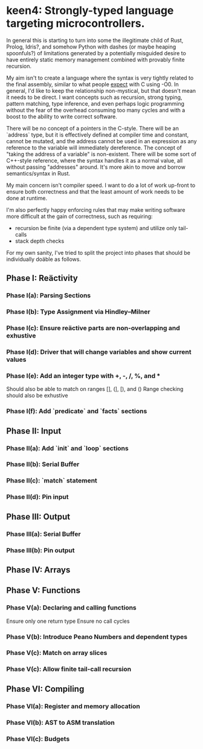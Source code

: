 * keen4: Strongly-typed language targeting microcontrollers.

In general this is starting to turn into some the illegitimate child of
  Rust, Prolog, Idris?, and somehow Python with dashes (or maybe heaping
  spoonfuls?) of limitations generated by a potentially misguided desire
  to have entirely static memory management combined with provably
  finite recursion.

My aim isn't to create a language where the syntax is very tightly
  related to the final assembly, similar to what people _expect_ with C
  using -O0. In general, I'd like to keep the relationship non-mystical,
  but that doesn't mean it needs to be direct. I want concepts such as
  recursion, strong typing, pattern matching, type inference, and
  even perhaps logic programming without the fear of the overhead
  consuming too many cycles and with a boost to the ability to write
  correct software.

There will be no concept of a pointers in the C-style. There will be an
  `address` type, but it is effectively defined at compiler time and
  constant, cannot be mutated, and the address cannot be used in an
  expression as any reference to the variable will immediately
  dereference.  The concept of "taking the address of a variable" is
  non-existent. There will be some sort of C++-style reference, where
  the syntax handles it as a normal value, all without passing
  "addresses" around. It's more akin to move and borrow semantics/syntax
  in Rust.

My main concern isn't compiler speed. I want to do a lot of work
  up-front to ensure both correctness and that the least amount of work
  needs to be done at runtime.

I'm also perfectly happy enforcing rules that may make writing software
  more difficult at the gain of correctness, such as requiring:
  - recursion be finite (via a dependent type system) and utilize
    only tail-calls
  - stack depth checks

For my own sanity, I've tried to split the project into phases that
  should be individually doäble as follows.

** Phase I: Reäctivity
*** Phase I(a): Parsing Sections
*** Phase I(b): Type Assignment via Hindley–Milner
*** Phase I(c): Ensure reäctive parts are non-overlapping and exhustive
*** Phase I(d): Driver that will change variables and show current values
*** Phase I(e): Add an integer type with +, -, /, %, and *
                Should also be able to match on ranges [], (], [), and ()
                Range checking should also be exhustive
*** Phase I(f): Add `predicate` and `facts` sections

** Phase II: Input
*** Phase II(a): Add `init` and `loop` sections
*** Phase II(b): Serial Buffer
*** Phase II(c): `match` statement
*** Phase II(d): Pin input

** Phase III: Output
*** Phase III(a): Serial Buffer
*** Phase III(b): Pin output

** Phase IV: Arrays

** Phase V: Functions
*** Phase V(a): Declaring and calling functions
                Ensure only one return type
                Ensure no call cycles
*** Phase V(b): Introduce Peano Numbers and dependent types
*** Phase V(c): Match on array slices
*** Phase V(c): Allow finite tail-call recursion

** Phase VI: Compiling
*** Phase VI(a): Register and memory allocation
*** Phase VI(b): AST to ASM translation
*** Phase VI(c): Budgets
